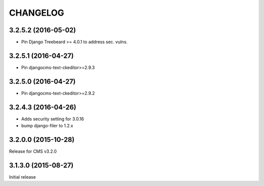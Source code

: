 CHANGELOG
=========

3.2.5.2 (2016-05-02)
--------------------

* Pin Django Treebeard >= 4.0.1 to address sec. vulns.

3.2.5.1 (2016-04-27)
--------------------

* Pin djangocms-text-ckeditor>=2.9.3

3.2.5.0 (2016-04-27)
--------------------

* Pin djangocms-text-ckeditor>=2.9.2

3.2.4.3 (2016-04-26)
--------------------

* Adds security setting for 3.0.16
* bump django-filer to 1.2.x


.. == other releases ==


3.2.0.0 (2015-10-28)
--------------------

Release for CMS v3.2.0

3.1.3.0 (2015-08-27)
--------------------

Initial release
